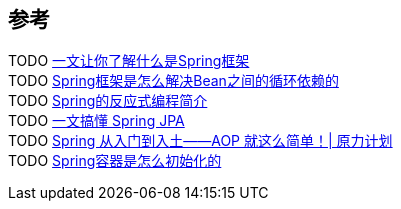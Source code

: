 
== 参考
[%hardbreaks]
TODO https://www.toutiao.com/i6918701130272768523/[一文让你了解什么是Spring框架]
TODO https://www.toutiao.com/i6690159618062025227/[Spring框架是怎么解决Bean之间的循环依赖的]
TODO https://www.toutiao.com/i6845177299667517955/[Spring的反应式编程简介]
TODO https://www.toutiao.com/i6843247617955070471/[一文搞懂 Spring JPA]
TODO https://www.toutiao.com/i6841099066093339144/[Spring 从入门到入土——AOP 就这么简单！| 原力计划]
TODO https://www.toutiao.com/i6673831727896461831/[Spring容器是怎么初始化的]
